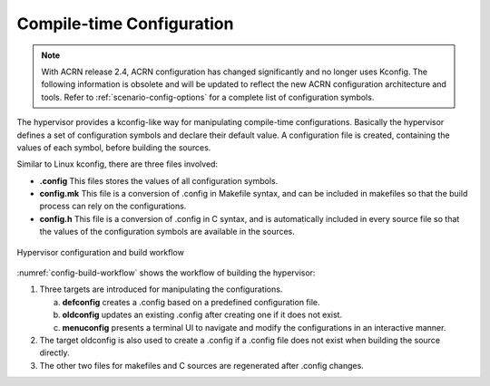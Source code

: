 .. _hv-config:

Compile-time Configuration
##########################

.. note:: With ACRN release 2.4, ACRN configuration has changed
   significantly and no longer uses Kconfig. The following information is
   obsolete and will be updated to reflect the new ACRN configuration
   architecture and tools.
   Refer to :ref:`scenario-config-options` for a complete list of configuration symbols.

The hypervisor provides a kconfig-like way for manipulating compile-time
configurations. Basically the hypervisor defines a set of configuration
symbols and declare their default value. A configuration file is
created, containing the values of each symbol, before building the
sources.

Similar to Linux kconfig, there are three files involved:

-  **.config** This files stores the values of all configuration
   symbols.

-  **config.mk** This file is a conversion of .config in Makefile
   syntax, and can be included in makefiles so that the build
   process can rely on the configurations.

-  **config.h** This file is a conversion of .config in C syntax, and is
   automatically included in every source file so that the values of
   the configuration symbols are available in the sources.

.. figure:: images/config-image103.png
   :align: center
   :name: config-build-workflow

   Hypervisor configuration and build workflow

:numref:`config-build-workflow` shows the workflow of building the
hypervisor:

1. Three targets are introduced for manipulating the configurations.

   a. **defconfig** creates a .config based on a predefined
      configuration file.

   b. **oldconfig** updates an existing .config after creating one if it
      does not exist.

   c. **menuconfig** presents a terminal UI to navigate and modify the
      configurations in an interactive manner.

2. The target oldconfig is also used to create a .config if a .config
   file does not exist when building the source directly.

3. The other two files for makefiles and C sources are regenerated after
   .config changes.

